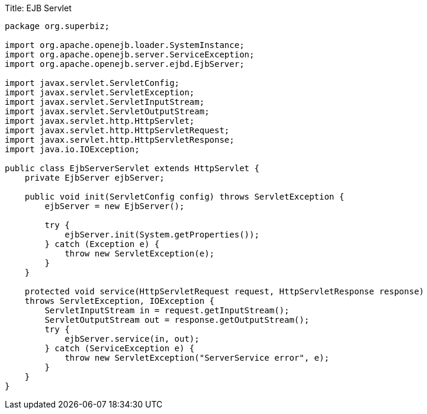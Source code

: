Title: EJB Servlet

....
package org.superbiz;

import org.apache.openejb.loader.SystemInstance;
import org.apache.openejb.server.ServiceException;
import org.apache.openejb.server.ejbd.EjbServer;

import javax.servlet.ServletConfig;
import javax.servlet.ServletException;
import javax.servlet.ServletInputStream;
import javax.servlet.ServletOutputStream;
import javax.servlet.http.HttpServlet;
import javax.servlet.http.HttpServletRequest;
import javax.servlet.http.HttpServletResponse;
import java.io.IOException;

public class EjbServerServlet extends HttpServlet {
    private EjbServer ejbServer;

    public void init(ServletConfig config) throws ServletException {
	ejbServer = new EjbServer();

	try {
	    ejbServer.init(System.getProperties());
	} catch (Exception e) {
	    throw new ServletException(e);
	}
    }

    protected void service(HttpServletRequest request, HttpServletResponse response)
    throws ServletException, IOException {
	ServletInputStream in = request.getInputStream();
	ServletOutputStream out = response.getOutputStream();
	try {
	    ejbServer.service(in, out);
	} catch (ServiceException e) {
	    throw new ServletException("ServerService error", e);
	}
    }
}
....
